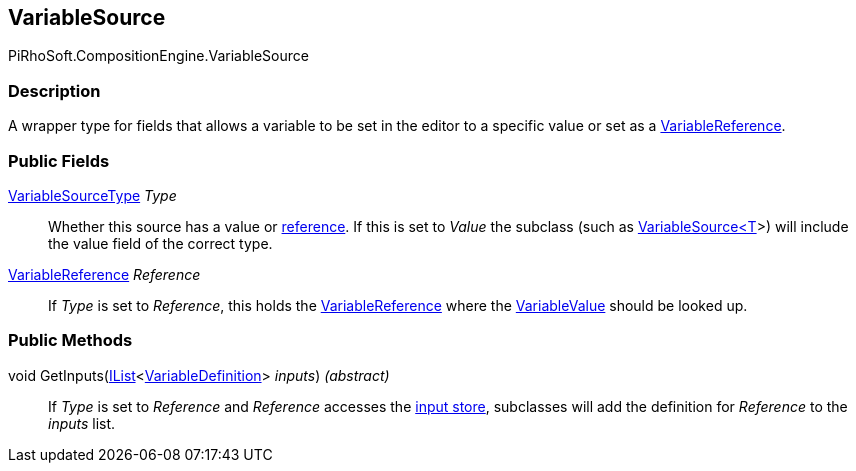 [#reference/variable-source]

## VariableSource

PiRhoSoft.CompositionEngine.VariableSource

### Description

A wrapper type for fields that allows a variable to be set in the editor to a specific value or set as a <<reference/variable-reference.html,VariableReference>>.

### Public Fields

<<reference/variable-source-type.html,VariableSourceType>> _Type_::

Whether this source has a value or <<reference/variable-reference.html,reference>>. If this is set to _Value_ the subclass (such as <<reference/variable-source-1.html,VariableSource<T>>>) will include the value field of the correct type.

<<reference/variable-reference.html,VariableReference>> _Reference_::

If _Type_ is set to _Reference_, this holds the <<reference/variable-reference.html,VariableReference>> where the <<reference/variable-value.html,VariableValue>> should be looked up.

### Public Methods

void GetInputs(https://docs.microsoft.com/en-us/dotnet/api/System.Collections.Generic.IList-1[IList^]<<<reference/variable-definition.html,VariableDefinition>>> _inputs_) _(abstract)_::

If _Type_ is set to _Reference_ and _Reference_ accesses the <<reference/instruction-store.html,input store>>, subclasses will add the definition for _Reference_ to the _inputs_ list.